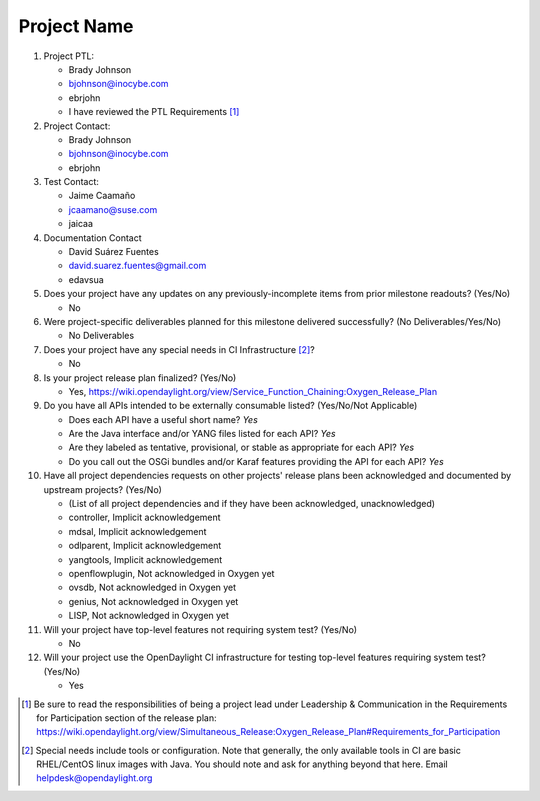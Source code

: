 ============
Project Name
============

1. Project PTL:

   - Brady Johnson
   - bjohnson@inocybe.com
   - ebrjohn
   - I have reviewed the PTL Requirements [1]_

2. Project Contact:

   - Brady Johnson
   - bjohnson@inocybe.com
   - ebrjohn

3. Test Contact:

   - Jaime Caamaño
   - jcaamano@suse.com
   - jaicaa

4. Documentation Contact

   - David Suárez Fuentes
   - david.suarez.fuentes@gmail.com
   - edavsua

5. Does your project have any updates on any previously-incomplete items from
   prior milestone readouts? (Yes/No)

   - No

6. Were project-specific deliverables planned for this milestone delivered
   successfully? (No Deliverables/Yes/No)

   - No Deliverables

7. Does your project have any special needs in CI Infrastructure [2]_?

   - No

8. Is your project release plan finalized?  (Yes/No)

   - Yes, https://wiki.opendaylight.org/view/Service_Function_Chaining:Oxygen_Release_Plan

9. Do you have all APIs intended to be externally consumable listed? (Yes/No/Not Applicable)

   - Does each API have a useful short name? *Yes*
   - Are the Java interface and/or YANG files listed for each API? *Yes*
   - Are they labeled as tentative, provisional, or stable as appropriate for
     each API? *Yes*
   - Do you call out the OSGi bundles and/or Karaf features providing the API
     for each API? *Yes*

10. Have all project dependencies requests on other projects' release plans
    been acknowledged and documented by upstream projects?  (Yes/No)

    - (List of all project dependencies and if they have been acknowledged, unacknowledged)
    - controller, Implicit acknowledgement
    - mdsal, Implicit acknowledgement
    - odlparent, Implicit acknowledgement
    - yangtools, Implicit acknowledgement
    - openflowplugin, Not acknowledged in Oxygen yet
    - ovsdb, Not acknowledged in Oxygen yet
    - genius, Not acknowledged in Oxygen yet
    - LISP, Not acknowledged in Oxygen yet


11. Will your project have top-level features not requiring system test?
    (Yes/No)

    - No

12. Will your project use the OpenDaylight CI infrastructure for testing
    top-level features requiring system test? (Yes/No)

    - Yes

.. [1] Be sure to read the responsibilities of being a project lead under
       Leadership & Communication in the Requirements for Participation section
       of the release plan:
       https://wiki.opendaylight.org/view/Simultaneous_Release:Oxygen_Release_Plan#Requirements_for_Participation
.. [2] Special needs include tools or configuration.  Note that generally, the
       only available tools in CI are basic RHEL/CentOS linux images with Java.
       You should note and ask for anything beyond that here.  Email
       helpdesk@opendaylight.org

